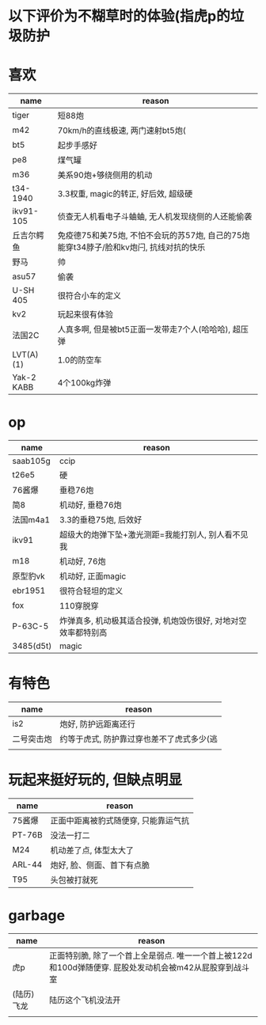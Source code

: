 * 以下评价为不糊草时的体验(指虎p的垃圾防护

* 喜欢
| name       | reason                                                                                 |
|------------+----------------------------------------------------------------------------------------|
| tiger      | 短88炮                                                                                 |
| m42        | 70km/h的直线极速, 两门速射bt5炮(                                                       |
| bt5        | 起步手感好                                                                             |
| pe8        | 煤气罐                                                                                 |
| m36        | 美系90炮+够绕侧用的机动                                                                |
| t34-1940   | 3.3权重, magic的转正, 好后效, 超级硬                                                   |
| ikv91-105  | 侦查无人机看电子斗蛐蛐, 无人机发现绕侧的人还能偷袭                                     |
| 丘吉尔鳄鱼 | 免疫德75和美75炮, 不怕不会玩的苏57炮, 自己的75炮能穿t34脖子/脸和kv炮闩, 抗线对抗的快乐 |
| 野马       | 帅                                                                                     |
| asu57      | 偷袭                                                                                   |
| U-SH 405   | 很符合小车的定义                                                                       |
| kv2        | 玩起来很有体验                                                                         |
| 法国2C     | 人真多啊, 但是被bt5正面一发带走7个人(哈哈哈), 超压弹                                   |
| LVT(A)(1)  | 1.0的防空车                                                                            |
| Yak-2 KABB | 4个100kg炸弹                                                                        |

* op
| name      | reason                                                         |
|-----------+----------------------------------------------------------------|
| saab105g  | ccip                                                           |
| t26e5     | 硬                                                             |
| 76酱爆    | 垂稳76炮                                                       |
| 简8       | 机动好, 垂稳76炮                                               |
| 法国m4a1  | 3.3的垂稳75炮, 后效好                                          |
| ikv91     | 超级大的炮弹下坠+激光测距=我能打别人, 别人看不见我             |
| m18       | 机动好, 76炮                                                   |
| 原型豹vk  | 机动好, 正面magic                                              |
| ebr1951   | 很符合轻坦的定义                                               |
| fox       | 110穿脱穿                                                      |
| P-63C-5   | 炸弹真多, 机动极其适合投弹, 机炮毁伤很好, 对地对空效率都特别高 |
| 3485(d5t) | magic                                                          |

* 有特色
| name       | reason                                    |
|------------+-------------------------------------------|
| is2        | 炮好, 防护远距离还行                      |
| 二号突击炮 | 约等于虎式, 防护靠过穿也差不了虎式多少(逃 |
|            |                                           |

* 玩起来挺好玩的, 但缺点明显
| name       | reason                                    |
|------------+-------------------------------------------|
| 75酱爆     | 正面中距离被豹式随便穿, 只能靠运气抗      |
| PT-76B     | 没法一打二                                |
| M24        | 机动差了点, 体型太大了                    |
| ARL-44     | 炮好, 脸、侧面、首下有点脆                |
| T95        | 头包被打就死                              |

* garbage
| name       | reason                                                                                                  |
|------------+---------------------------------------------------------------------------------------------------------|
| 虎p        | 正面特别脆, 除了一个首上全是弱点. 唯一一个首上被122d和100d弹随便穿. 屁股处发动机会被m42从屁股穿到战斗室 |
| (陆历)飞龙 | 陆历这个飞机没法开                                                                                      |
|            |                                                                                                         |

